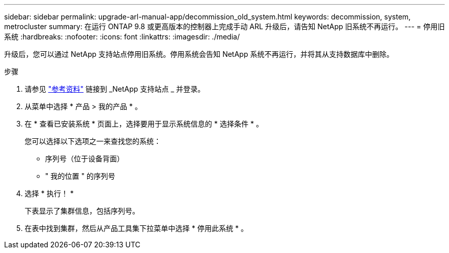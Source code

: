 ---
sidebar: sidebar 
permalink: upgrade-arl-manual-app/decommission_old_system.html 
keywords: decommission, system, metrocluster 
summary: 在运行 ONTAP 9.8 或更高版本的控制器上完成手动 ARL 升级后，请告知 NetApp 旧系统不再运行。 
---
= 停用旧系统
:hardbreaks:
:nofooter: 
:icons: font
:linkattrs: 
:imagesdir: ./media/


[role="lead"]
升级后，您可以通过 NetApp 支持站点停用旧系统。停用系统会告知 NetApp 系统不再运行，并将其从支持数据库中删除。

.步骤
. 请参见 link:other_references.html["参考资料"] 链接到 _NetApp 支持站点 _ 并登录。
. 从菜单中选择 * 产品 > 我的产品 * 。
. 在 * 查看已安装系统 * 页面上，选择要用于显示系统信息的 * 选择条件 * 。
+
您可以选择以下选项之一来查找您的系统：

+
** 序列号（位于设备背面）
** " 我的位置 " 的序列号


. 选择 * 执行！ *
+
下表显示了集群信息，包括序列号。

. 在表中找到集群，然后从产品工具集下拉菜单中选择 * 停用此系统 * 。

